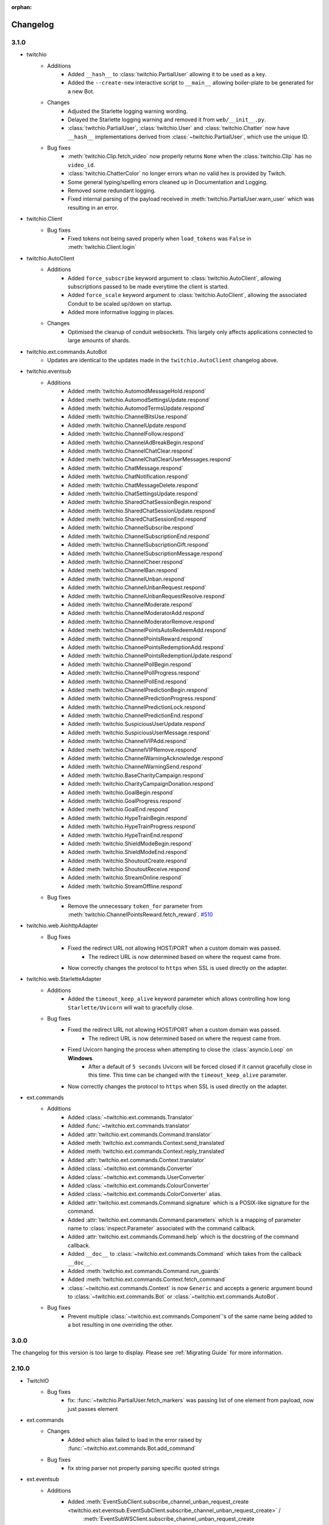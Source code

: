 :orphan:

.. _changes:


Changelog
##########

3.1.0
=====

- twitchio
    - Additions
        - Added ``__hash__`` to :class:`twitchio.PartialUser` allowing it to be used as a key.
        - Added the ``--create-new`` interactive script to ``__main__`` allowing boiler-plate to be generated for a new Bot.

    - Changes
        - Adjusted the Starlette logging warning wording.
        - Delayed the Starlette logging warning and removed it from ``web/__init__.py``.
        - :class:`twitchio.PartialUser`, :class:`twitchio.User` and :class:`twitchio.Chatter` now have ``__hash__`` implementations derived from :class:`~twitchio.PartialUser`, which use the unique ID.

    - Bug fixes
        - :meth:`twitchio.Clip.fetch_video` now properly returns ``None`` when the :class:`twitchio.Clip` has no ``video_id``.
        - :class:`twitchio.ChatterColor` no longer errors whan no valid hex is provided by Twitch.
        - Some general typing/spelling errors cleaned up in Documentation and Logging.
        - Removed some redundant logging.
        - Fixed internal parsing of the payload received in :meth:`twitchio.PartialUser.warn_user` which was resulting in an error.

- twitchio.Client
    - Bug fixes
        - Fixed tokens not being saved properly when ``load_tokens`` was ``False`` in :meth:`twitchio.Client.login`

- twitchio.AutoClient
    - Additions
        - Added ``force_subscribe`` keyword argument to :class:`twitchio.AutoClient`, allowing subscriptions passed to be made everytime the client is started.
        - Added ``force_scale`` keyword argument to :class:`twitchio.AutoClient`, allowing the associated Conduit to be scaled up/down on startup.
        - Added more informative logging in places.

    - Changes
        - Optimised the cleanup of conduit websockets. This largely only affects applications connected to large amounts of shards.

- twitchio.ext.commands.AutoBot
    - Updates are identical to the updates made in the ``twitchio.AutoClient`` changelog above.

- twitchio.eventsub
    - Additions
        - Added :meth:`twitchio.AutomodMessageHold.respond`
        - Added :meth:`twitchio.AutomodSettingsUpdate.respond`
        - Added :meth:`twitchio.AutomodTermsUpdate.respond`
        - Added :meth:`twitchio.ChannelBitsUse.respond`
        - Added :meth:`twitchio.ChannelUpdate.respond`
        - Added :meth:`twitchio.ChannelFollow.respond`
        - Added :meth:`twitchio.ChannelAdBreakBegin.respond`
        - Added :meth:`twitchio.ChannelChatClear.respond`
        - Added :meth:`twitchio.ChannelChatClearUserMessages.respond`
        - Added :meth:`twitchio.ChatMessage.respond`
        - Added :meth:`twitchio.ChatNotification.respond`
        - Added :meth:`twitchio.ChatMessageDelete.respond`
        - Added :meth:`twitchio.ChatSettingsUpdate.respond`
        - Added :meth:`twitchio.SharedChatSessionBegin.respond`
        - Added :meth:`twitchio.SharedChatSessionUpdate.respond`
        - Added :meth:`twitchio.SharedChatSessionEnd.respond`
        - Added :meth:`twitchio.ChannelSubscribe.respond`
        - Added :meth:`twitchio.ChannelSubscriptionEnd.respond`
        - Added :meth:`twitchio.ChannelSubscriptionGift.respond`
        - Added :meth:`twitchio.ChannelSubscriptionMessage.respond`
        - Added :meth:`twitchio.ChannelCheer.respond`
        - Added :meth:`twitchio.ChannelBan.respond`
        - Added :meth:`twitchio.ChannelUnban.respond`
        - Added :meth:`twitchio.ChannelUnbanRequest.respond`
        - Added :meth:`twitchio.ChannelUnbanRequestResolve.respond`
        - Added :meth:`twitchio.ChannelModerate.respond`
        - Added :meth:`twitchio.ChannelModeratorAdd.respond`
        - Added :meth:`twitchio.ChannelModeratorRemove.respond`
        - Added :meth:`twitchio.ChannelPointsAutoRedeemAdd.respond`
        - Added :meth:`twitchio.ChannelPointsReward.respond`
        - Added :meth:`twitchio.ChannelPointsRedemptionAdd.respond`
        - Added :meth:`twitchio.ChannelPointsRedemptionUpdate.respond`
        - Added :meth:`twitchio.ChannelPollBegin.respond`
        - Added :meth:`twitchio.ChannelPollProgress.respond`
        - Added :meth:`twitchio.ChannelPollEnd.respond`
        - Added :meth:`twitchio.ChannelPredictionBegin.respond`
        - Added :meth:`twitchio.ChannelPredictionProgress.respond`
        - Added :meth:`twitchio.ChannelPredictionLock.respond`
        - Added :meth:`twitchio.ChannelPredictionEnd.respond`
        - Added :meth:`twitchio.SuspiciousUserUpdate.respond`
        - Added :meth:`twitchio.SuspiciousUserMessage.respond`
        - Added :meth:`twitchio.ChannelVIPAdd.respond`
        - Added :meth:`twitchio.ChannelVIPRemove.respond`
        - Added :meth:`twitchio.ChannelWarningAcknowledge.respond`
        - Added :meth:`twitchio.ChannelWarningSend.respond`
        - Added :meth:`twitchio.BaseCharityCampaign.respond`
        - Added :meth:`twitchio.CharityCampaignDonation.respond`
        - Added :meth:`twitchio.GoalBegin.respond`
        - Added :meth:`twitchio.GoalProgress.respond`
        - Added :meth:`twitchio.GoalEnd.respond`
        - Added :meth:`twitchio.HypeTrainBegin.respond`
        - Added :meth:`twitchio.HypeTrainProgress.respond`
        - Added :meth:`twitchio.HypeTrainEnd.respond`
        - Added :meth:`twitchio.ShieldModeBegin.respond`
        - Added :meth:`twitchio.ShieldModeEnd.respond`
        - Added :meth:`twitchio.ShoutoutCreate.respond`
        - Added :meth:`twitchio.ShoutoutReceive.respond`
        - Added :meth:`twitchio.StreamOnline.respond`
        - Added :meth:`twitchio.StreamOffline.respond`
    
    - Bug fixes
        - Remove the unnecessary ``token_for`` parameter from :meth:`twitchio.ChannelPointsReward.fetch_reward`. `#510 <https://github.com/PythonistaGuild/TwitchIO/pull/510>`_

- twitchio.web.AiohttpAdapter
    - Bug fixes
        - Fixed the redirect URL not allowing HOST/PORT when a custom domain was passed.
            - The redirect URL is now determined based on where the request came from.
        - Now correctly changes the protocol to ``https`` when SSL is used directly on the adapter.

- twitchio.web.StarletteAdapter
    - Additions
        - Added the ``timeout_keep_alive`` keyword parameter which allows controlling how long ``Starlette/Uvicorn`` will wait to gracefully close.

    - Bug fixes
        - Fixed the redirect URL not allowing HOST/PORT when a custom domain was passed.
            - The redirect URL is now determined based on where the request came from.
        - Fixed Uvicorn hanging the process when attempting to close the :class:`asyncio.Loop` on **Windows**.
            - After a default of ``5 seconds`` Uvicorn will be forced closed if it cannot gracefully close in this time. This time can be changed with the ``timeout_keep_alive`` parameter.
        - Now correctly changes the protocol to ``https`` when SSL is used directly on the adapter.

- ext.commands
    - Additions
        - Added :class:`~twitchio.ext.commands.Translator`
        - Added :func:`~twitchio.ext.commands.translator`
        - Added :attr:`twitchio.ext.commands.Command.translator`
        - Added :meth:`twitchio.ext.commands.Context.send_translated`
        - Added :meth:`twitchio.ext.commands.Context.reply_translated`
        - Added :attr:`twitchio.ext.commands.Context.translator`
        - Added :class:`~twitchio.ext.commands.Converter`
        - Added :class:`~twitchio.ext.commands.UserConverter`
        - Added :class:`~twitchio.ext.commands.ColourConverter`
        - Added :class:`~twitchio.ext.commands.ColorConverter` alias.
        - Added :attr:`twitchio.ext.commands.Command.signature` which is a POSIX-like signature for the command.
        - Added :attr:`twitchio.ext.commands.Command.parameters` which is a mapping of parameter name to :class:`inspect.Parameter` associated with the command callback.
        - Added :attr:`twitchio.ext.commands.Command.help` which is the docstring of the command callback.
        - Added ``__doc__`` to :class:`~twitchio.ext.commands.Command` which takes from the callback ``__doc__``.
        - Added :meth:`twitchio.ext.commands.Command.run_guards`
        - Added :meth:`twitchio.ext.commands.Context.fetch_command`
        - :class:`~twitchio.ext.commands.Context` is now ``Generic`` and accepts a generic argument bound to :class:`~twitchio.ext.commands.Bot` or :class:`~twitchio.ext.commands.AutoBot`.
    
    - Bug fixes
        - Prevent multiple :class:`~twitchio.ext.commands.Component`'s of the same name being added to a bot resulting in one overriding the other.
    

3.0.0
======

The changelog for this version is too large to display. Please see :ref:`Migrating Guide` for more information.

2.10.0
=======
- TwitchIO
    - Bug fixes
        - fix: :func:`~twitchio.PartialUser.fetch_markers` was passing list of one element from payload, now just passes element

- ext.commands
    - Changes
        - Added which alias failed to load in the error raised by :func:`~twitchio.ext.commands.Bot.add_command`
    
    - Bug fixes
        - fix string parser not properly parsing specific quoted strings

- ext.eventsub
    - Additions
        - Added :meth:`EventSubClient.subscribe_channel_unban_request_create <twitchio.ext.eventsub.EventSubClient.subscribe_channel_unban_request_create>` /
            :meth:`EventSubWSClient.subscribe_channel_unban_request_create <twitchio.ext.eventsub.EventSubWSClient.subscribe_channel_unban_request_create>`
        - Added :meth:`EventSubClient.subscribe_channel_unban_request_resolve <twitchio.ext.eventsub.EventSubClient.subscribe_channel_unban_request_resolve>` / 
            :meth:`EventSubWSClient.subscribe_channel_unban_request_resolve <twitchio.ext.eventsub.EventSubWSClient.subscribe_channel_unban_request_resolve>`
        - Added :meth:`EventSubClient.subscribe_automod_terms_update <twitchio.ext.eventsub.EventSubClient.subscribe_automod_terms_update>` / 
            :meth:`EventSubWSClient.subscribe_automod_terms_update <twitchio.ext.eventsub.EventSubWSClient.subscribe_automod_terms_update>`
        - Added :meth:`EventSubClient.subscribe_automod_settings_update <twitchio.ext.eventsub.EventSubClient.subscribe_automod_settings_update>` / 
            :meth:`EventSubWSClient.subscribe_automod_settings_update <twitchio.ext.eventsub.EventSubWSClient.subscribe_automod_settings_update>`
        - Added :meth:`EventSubClient.subscribe_automod_message_update <twitchio.ext.eventsub.EventSubClient.subscribe_automod_message_update>` / 
            :meth:`EventSubWSClient.subscribe_automod_message_update <twitchio.ext.eventsub.EventSubWSClient.subscribe_automod_message_update>`
        - Added :meth:`EventSubClient.subscribe_automod_message_hold <twitchio.ext.eventsub.EventSubClient.subscribe_automod_message_hold>` / 
            :meth:`EventSubWSClient.subscribe_automod_message_hold <twitchio.ext.eventsub.EventSubWSClient.subscribe_automod_message_hold>`
        - Added :meth:`EventSubClient.subscribe_channel_moderate <twitchio.ext.eventsub.EventSubClient.subscribe_channel_moderate>` / 
            :meth:`EventSubWSClient.subscribe_channel_moderate <twitchio.ext.eventsub.EventSubWSClient.subscribe_channel_moderate>`
        - Added :meth:`EventSubClient.subscribe_suspicious_user_update <twitchio.ext.eventsub.EventSubClient.subscribe_suspicious_user_update>` / 
            :meth:`EventSubWSClient.subscribe_suspicious_user_update <twitchio.ext.eventsub.EventSubWSClient.subscribe_suspicious_user_update>`
        - Added :meth:`EventSubClient.subscribe_channel_vip_add <twitchio.ext.eventsub.EventSubClient.subscribe_channel_vip_add>` / 
            :meth:`EventSubWSClient.subscribe_channel_vip_add <twitchio.ext.eventsub.EventSubWSClient.subscribe_channel_vip_add>`
        - Added :meth:`EventSubClient.subscribe_channel_vip_remove <twitchio.ext.eventsub.EventSubClient.subscribe_channel_vip_remove>` / 
            :meth:`EventSubWSClient.subscribe_channel_vip_remove <twitchio.ext.eventsub.EventSubWSClient.subscribe_channel_vip_remove>`
        - Added all accompanying models for those endpoints.
- ext.sounds
    - Additions
        - Added TinyTag as a dependency to support retrieving audio metadata.
        - added :meth:`twitchio.ext.sounds.Sound.rate` setter.
        - added :meth:`twitchio.ext.sounds.Sound.channels` setter.


2.9.2
=======
- TwitchIO
    - Changes:
        - :func:`~twitchio.PartialUser.fetch_moderated_channels` returns "broadcaster_login" api field instead of "broadcaster_name"

    - Bug fixes
        - fix: :func:`~twitchio.PartialUser.fetch_moderated_channels` used ``user_`` prefix from payload, now uses ``broadcaster_`` instead

- ext.commands
    - Bug fixes
        - Fixed return type of :func:`~twitchio.ext.commands.Context.get_user` to PartialChatter / Chatter from PartialUser / User.


2.9.1
=======
- ext.eventsub
    - Bug fixes
        - fix: Special-cased a restart when a specific known bad frame is received.


2.9.0
=======
- TwitchIO
    - Additions
        - Added :class:`~twitchio.AdSchedule` and :class:`~twitchio.Emote`
        - Added the new ad-related methods for :class:`~twitchio.PartialUser`:
            - :func:`~twitchio.PartialUser.fetch_ad_schedule`
            - :func:`~twitchio.PartialUser.snooze_ad`
        - Added new method :func:`~twitchio.PartialUser.fetch_user_emotes` to :class:`~twitchio.PartialUser`
        - Added :func:`~twitchio.PartialUser.fetch_moderated_channels` to :class:`~twitchio.PartialUser`

    - Bug fixes
        - Fixed ``event_token_expired`` not applying to the current request.

- ext.eventsub
    - Bug fixes
        - Fixed a crash where a Future could be None, causing unintentional errors.
        - Special-cased a restart when a specific known bad frame is received.


2.8.2
======
- ext.commands
    - Bug fixes
        - Fixed an issue where built-in converters would raise an internal ``TypeError``.

2.8.1
======
- ext.commands
    - Bug fixes
        - Fixed an issue where ``CommandNotFound`` couldn't be processed from ``get_context``.

2.8.0
======
- TwitchIO
    - Additions
        - Added the new follower / followed endpoints for :class:`~twitchio.PartialUser`:
            - :func:`~twitchio.PartialUser.fetch_channel_followers`
            - :func:`~twitchio.PartialUser.fetch_channel_following`
            - :func:`~twitchio.PartialUser.fetch_channel_follower_count`
            - :func:`~twitchio.PartialUser.fetch_channel_following_count`
        - The deprecated methods have had warnings added in the docs.
        - New models for the new methods have been added:
            - :class:`~twitchio.ChannelFollowerEvent`
            - :class:`~twitchio.ChannelFollowingEvent`
        - New optional ``is_featured`` query parameter for :func:`~twitchio.PartialUser.fetch_clips`
        - New optional ``is_featured`` query parameter for :func:`~twitchio.PartialUser.fetch_clips`
        - New attribute :attr:`~twitchio.Clip.is_featured` for :class:`~twitchio.Clip`

    - Bug fixes
        - Fix IndexError when getting prefix when empty message is sent in a reply.

- ext.eventsub
    - Bug fixes
        - Fix websocket reconnection event.
        - Fix another websocket reconnect issue where it tried to decode nonexistent headers.

- ext.commands
    - Additions
        - Added support for the following typing constructs in command signatures:
            - ``Union[A, B]`` / ``A | B``
            - ``Optional[T]`` / ``T | None``
            - ``Annotated[T, converter]`` (accessible through the ``typing_extensions`` module on older python versions)

- Docs
    - Added walkthrough for ext.commands

2.7.0
======
- TwitchIO
    - Additions
        - Added :func:`~twitchio.PartialUser.fetch_charity_campaigns` with :class:`~twitchio.CharityCampaign` and :class:`~twitchio.CharityValues`.
        - Added :func:`~twitchio.Client.fetch_global_chat_badges`
        - Added User method :func:`~twitchio.PartialUser.fetch_chat_badges`
        - Added repr for :class:`~twitchio.SearchUser`
        - Added two new events
            - Added :func:`~twitchio.Client.event_notice`
            - Added :func:`~twitchio.Client.event_raw_notice`

        - Added :class:`~twitchio.message.HypeChatData` for hype chat events
        - Added :attr:`~twitchio.message.Message.hype_chat_data` for hype chat events
        - Added :func:`~twitchio.Client.fetch_content_classification_labels` along with :class:`~twitchio.ContentClassificationLabel`
        - Added :attr:`~twitchio.ChannelInfo.content_classification_labels` and :attr:`~twitchio.ChannelInfo.is_branded_content` to :class:`~twitchio.ChannelInfo`
        - Added new parameters to :func:`~twitchio.PartialUser.modify_stream` for ``is_branded_content`` and ``content_classification_labels``


    - Bug fixes
        - Fix :func:`~twitchio.Client.search_categories` due to :attr:`~twitchio.Game.igdb_id` being added to :class:`~twitchio.Game`
        - Made Chatter :attr:`~twitchio.Chatter.id` property public
        - :func:`~twitchio.Client.event_token_expired` will now be called correctly when response is ``401 Invalid OAuth token``
        - Fix reconnect loop when Twitch sends a RECONNECT via IRC websocket
        - Fix :func:`~twitchio.CustomReward.edit` so it now can enable the reward


    - Other Changes
        - Updated the HTTPException to provide useful information when an error is raised.

- ext.eventsub
    - Added websocket support via :class:`~twitchio.ext.eventsub.EventSubWSClient`.
    - Added support for charity donation events.

- Other
    - [speed] extra
        - Added wheels on external pypi index for cchardet and ciso8601
        - Bumped ciso8601 from >=2.2,<2.3 to >=2.2,<3
        - Bumped cchardet from >=2.1,<2.2 to >=2.1,<3

2.6.0
======
- TwitchIO
    - Additions
        - Added optional ``started_at`` and ``ended_at`` arguments to :func:`~twitchio.PartialUser.fetch_clips`
        - Updated docstring regarding new  HypeTrain contribution  method ``OTHER`` for :attr:`~twitchio.HypeTrainContribution.type`
        - Add support for ``ciso8601`` if installed
        - Added ``speed`` install flag (``pip install twitchio[speed]``) to install all available speedups
        - Added :attr:`~twitchio.Game.igdb_id` to :class:`~twitchio.Game`
        - Added ``igdb_ids`` argument to :func:`~twitchio.Client.fetch_games`
        - Added ``tags`` attribute to :class:`~twitchio.Stream`, :class:`~twitchio.ChannelInfo` and :class:`~twitchio.SearchUser`
        - Added :func:`~twitchio.PartialUser.fetch_shield_mode_status`
        - Added :func:`~twitchio.PartialUser.update_shield_mode_status`
        - Added :func:`~twitchio.PartialUser.fetch_followed_streams`
        - Added :func:`~twitchio.PartialUser.shoutout`
        - Added ``type`` arg to :func:`~twitchio.Client.fetch_streams`

    - Bug fixes
        - Fix :func:`~twitchio.PartialUser.fetch_bits_leaderboard` not handling ``started_at`` and :class:`~twitchio.BitsLeaderboard` not correctly parsing
        - Fix parsing :class:`~twitchio.ScheduleSegment` where :attr:`~twitchio.ScheduleSegment.end_time` is None
        - Fix auto reconnect of websocket. Created tasks by asyncio.create_task() need to be referred to prevent task disappearing (garbage collection)
        - Strip newlines from message content when sending or replying to IRC websocket
        - Removed unnessecary assert from :func:`~twitchio.Client.fetch_streams`

- ext.eventsub
    - Documentation
        - Updated quickstart example to reflect proper usage of callback
    - Additions
        - Updated docs regarding new HypeTrain contribution method ``other`` for :attr:`~twitchio.ext.eventsub.HypeTrainContributor.type`
        - Added Shield Status events
            - :func:`~twitchio.ext.eventsub.EventSubClient.subscribe_channel_shield_mode_begin`
            - :func:`~twitchio.ext.eventsub.EventSubClient.subscribe_channel_shield_mode_end`
        - Added Shoutout events
            - :func:`~twitchio.ext.eventsub.EventSubClient.subscribe_channel_shoutout_create`
            - :func:`~twitchio.ext.eventsub.EventSubClient.subscribe_channel_shoutout_receive`
        - Added :func:`~twitchio.ext.eventsub.EventSubClient.subscribe_channel_follows_v2`
        - Added support for ``type`` and ``user_id`` queries on :func:`~twitchio.ext.eventsub.EventSubClient.get_subscriptions`

    - Deprecations
        - :func:`~twitchio.ext.eventsub.EventSubClient.subscribe_channel_follows`, use :func:`~twitchio.ext.eventsub.EventSubClient.subscribe_channel_follows_v2`


- ext.pubsub
    - Bug fixes
        - Fix forced RECONNECT messages

    - Additions
        - Added proper message when wrong type is passed to a topic argument
        - Added auth failure hook: :func:`~twitchio.ext.pubsub.PubSubPool.auth_fail_hook`
        - Added reconnect hook: :func:`~twitchio.ext.pubsub.PubSubPool.reconnect_hook`

2.5.0
======
- TwitchIO
    - Additions
        - Added :attr:`~twitchio.Message.first` to :class:`~twitchio.Message`
        - Added :func:`~twitchio.PartialUser.fetch_channel_emotes` to :class:`~twitchio.PartialUser`
        - Added :func:`~twitchio.Client.fetch_global_emotes` to :class:`~twitchio.Client`
        - Added :func:`~twitchio.Client.event_channel_join_failure` event:
            - This is dispatched when the bot fails to join a channel
            - This also makes the channel join error message in logs optional
    - Bug fixes
        - Fix AuthenticationError not being properly propagated when a bad token is given
        - Fix channel join failures causing `ValueError: list.remove(x): x not in list` when joining channels after the initial start
        - Added :attr:`~twitchio.Chatter.is_vip` property to Chatter
        - New PartialUser methods
            - :func:`~twitchio.PartialUser.fetch_follower_count` to fetch total follower count of a User
            - :func:`~twitchio.PartialUser.fetch_following_count` to fetch total following count of a User

        - Fix whispers that were not able to be parsed
        - Fix USERSTATE parsing incorrect user
        - Fix errors when event loop is started using `run_until_complete` to call methods prior to :func:`~twitchio.Client.run`
        - Improved handling of USERNOTICE messages and the tags created for :func:`~twitchio.Client.event_raw_usernotice`

- ext.routines
    - Additions
        - Added the :func:`~twitchio.ext.routines.Routine.change_interval` method.

- ext.commands
    - Bug fixes
        - Make sure double-quotes are properly tokenized for bot commands

- ext.sound
    - Bug fixes
        - Make system calls to ffmpeg are more robust (works on windows and linux)

- ext.eventsub
    - Additions
        - Goal subscriptions have been Added
            - :func:`~twitchio.ext.eventsub.EventSubClient.subscribe_channel_goal_begin`
            - :func:`~twitchio.ext.eventsub.EventSubClient.subscribe_channel_goal_progress`
            - :func:`~twitchio.ext.eventsub.EventSubClient.subscribe_channel_goal_end`
            - :func:`~twitchio.ext.eventsub.event_eventsub_notification_channel_goal_begin`
            - :func:`~twitchio.ext.eventsub.event_eventsub_notification_channel_goal_progress`
            - :func:`~twitchio.ext.eventsub.event_eventsub_notification_channel_goal_end`

        - Channel subscription end
            - :func:`~twitchio.ext.eventsub.EventSubClient.subscribe_channel_subscription_end`
        - User authorization grant
            - :func:`~twitchio.ext.eventsub.EventSubClient.subscribe_user_authorization_granted`

        - HypeTrainBeginProgressData now has the :attr:`~twitchio.ext.eventsub.HypeTrainBeginProgressData.level`


    - Bug fixes
        - Correct typo in :class:`~twitchio.ext.eventsub.HypeTrainBeginProgressData` attribute :attr:`~twitchio.ext.eventsub.HypeTrainBeginProgressData.expires`
        - Correct typo "revokation" to "revocation" in server _message_types.

- ext.pubsub
    - Additions
        - Websocket automatically handles "RECONNECT" requests by Twitch
    - Bug fixes
        - "type" of :class:`~twitchio.ext.pubsub.PubSubModerationActionChannelTerms` now uses the correct type data
        - Correct typo in :class:`~twitchio.ext.eventsub.HypeTrainBeginProgressData` attribute :attr:`~twitchio.ext.eventsub.HypeTrainBeginProgressData.expires`
        - Unsubscribing from PubSub events works again
        - Fix a forgotten nonce in :func:`~twitchio.ext.pubsub.websocket._send_topics`
        - :class:`~twitchio.ext.pubsub.PubSubModerationActionChannelTerms` now uses the correct type data

2.4.0
======
- TwitchIO
    - Additions
        - Added :func:`~twitchio.Client.event_reconnect` to :class:`~twitchio.Client`
        - Add attribute docs to :class:`~twitchio.PartialUser` and :class:`~twitchio.User`
        - Added following new :class:`~twitchio.PartialUser` methods:
            - :func:`~twitchio.PartialUser.create_custom_reward`
            - :func:`~twitchio.PartialUser.chat_announcement`
            - :func:`~twitchio.PartialUser.delete_chat_messages`
            - :func:`~twitchio.PartialUser.fetch_channel_vips`
            - :func:`~twitchio.PartialUser.add_channel_vip`
            - :func:`~twitchio.PartialUser.remove_channel_vip`
            - :func:`~twitchio.PartialUser.add_channel_moderator`
            - :func:`~twitchio.PartialUser.remove_channel_moderator`
            - :func:`~twitchio.PartialUser.start_raid`
            - :func:`~twitchio.PartialUser.cancel_raid`
            - :func:`~twitchio.PartialUser.ban_user`
            - :func:`~twitchio.PartialUser.timeout_user`
            - :func:`~twitchio.PartialUser.unban_user`
            - :func:`~twitchio.PartialUser.send_whisper`
        - Added following new :class:`~twitchio.Client` methods:
            - :func:`~twitchio.Client.fetch_chatters_colors`
            - :func:`~twitchio.Client.update_chatter_color`
            - :func:`~twitchio.Client.fetch_channels`
        - Add ``duration`` and ``vod_offset`` attributes to :class:`~twitchio.Clip`
        - Added repr for :class:`~twitchio.CustomReward`
        - Added repr for :class:`~twitchio.PredictionOutcome`
        - Add extra attributes to :class:`~twitchio.UserBan`
    - Bug fixes
        - Added ``self.registered_callbacks = {}`` to :func:`~twitchio.Client.from_client_credentials`
        - Allow empty or missing initial_channels to trigger :func:`~twitchio.Client.event_ready`
        - Corrected :func:`twitchio.CustomRewardRedemption.fulfill` endpoint typo and creation
        - Corrected :func:`twitchio.CustomRewardRedemption.refund` endpoint typo and creation
        - Changed :func:`~twitchio.Client.join_channels` logic to handle bigger channel lists better
        - Corrected :class:`~twitchio.Predictor` slots and user keys, repr has also been added
        - Updated IRC parser to not strip colons from beginning of messages
        - Updated IRC parser to not remove multiple spaces when clumped together
        - Fixed :func:`twitchio.Client.start` exiting immediately
        - Chatters will now update correctly when someone leaves chat
        - Fixed a crash when twitch sends a RECONNECT notice

- ext.commands
    - Bug fixes
        - Add type conversion for variable positional arguments
        - Fixed message content while handling commands in reply messages

- ext.pubsub
    - Bug fixes
        - :class:`~twitchio.ext.pubsub.PubSubModerationAction` now handles missing keys

- ext.eventsub
    - Additions
        - Added Gift Subcriptions subscriptions for gifting other users Subs:
            - Subscribed via :func:`twitchio.ext.eventsub.EventSubClient.subscribe_channel_subscription_gifts`
            - Callback function is :func:`twitchio.ext.eventsub.event_eventsub_notification_subscription_gift`
        - Added Resubscription Message subscriptions for Resub messages:
            - Subscribed via :func:`twitchio.ext.eventsub.EventSubClient.subscribe_channel_subscription_messages`
            - Callback function is :func:`twitchio.ext.eventsub.event_eventsub_notification_subscription_message`
        - Added :func:`twitchio.ext.eventsub.EventSubClient.delete_all_active_subscriptions` for convenience
        - Created an Eventsub-specific :class:`~twitchio.ext.eventsub.CustomReward` model

2.3.0
=====
Massive documentation updates

- TwitchIO
    - Additions
        - Added ``retain_cache`` kwarg to Client and Bot. Default is True.
        - Poll endpoints added:
            - :func:`twitchio.PartialUser.fetch_polls`
            - :func:`twitchio.PartialUser.create_poll`
            - :func:`twitchio.PartialUser.end_poll`
        - Added :func:`twitchio.PartialUser.fetch_goals` method
        - Added :func:`twitchio.PartialUser.fetch_chat_settings` and :func:`twitchio.PartialUser.update_chat_settings` methods
        - Added :func:`twitchio.Client.part_channels` method
        - Added :func:`~twitchio.Client.event_channel_joined` event. This is dispatched when the bot joins a channel
        - Added first kwarg to :func:`twitchio.CustomReward.get_redemptions`

    - Bug fixes
        - Removed unexpected loop termination from ``WSConnection._close()``
        - Fix bug where # prefixed channel names and capitals in initial_channels would not trigger :func:`~twitchio.Client.event_ready`
        - Adjusted join channel rate limit handling
        - :func:`twitchio.PartialUser.create_clip` has been fixed by converting bool to string in http request
        - :attr:`~twitchio.Client.fetch_cheermotes` color attribute corrected
        - :func:`twitchio.PartialUser.fetch_channel_teams` returns empty list if no teams found rather than unhandled error
        - Fix :class:`twitchio.CustomRewardRedemption` so :func:`twitchio.CustomReward.get_redemptions` returns correctly

- ext.commands
    - :func:`twitchio.ext.commands.Bot.handle_commands` now also invokes on threads / replies
    - Cooldowns are now handled correctly per bucket.
    - Fix issue with :func:`twitchio.ext.commands.Bot.reload_module` where module is reloaded incorrectly if exception occurs
    - Additions
        - :func:`twitchio.ext.commands.Bot.handle_commands` now also invokes on threads / replies

    - Bug fixes
        - Cooldowns are now handled correctly per bucket.
        - Fix issue with :func:`twitchio.ext.Bot.reload_module` where module is reloaded incorrectly if exception occurs

- ext.pubsub
    - Channel subscription model fixes and additional type hints for Optional return values
    - :class:`~twitchio.ext.pubsub.PubSubBitsMessage` model updated to return correct data and updated typing
    - :class:`~twitchio.ext.pubsub.PubSubBitsBadgeMessage` model updated to return correct data and updated typing
    - :class:`~twitchio.ext.pubsub.PubSubChatMessage` now correctly returns a string rather than int for the Bits Events

2.2.0
=====
- ext.sounds
    - Added sounds extension.

- TwitchIO
    - Loosen aiohttp requirements to allow 3.8.1
    - :class:`~twitchio.Stream` was missing from ``__all__``. It is now available in the twitchio namespace.
    - Added ``.status``, ``.reason`` and ``.extra`` to :class:`HTTPException`
    - Fix ``Message._timestamp`` value when tag is not provided by twitch
    - Fix :func:`~twitchio.Client.wait_for_ready`
    - Remove loop= parameter inside :func:`~twitchio.Client.wait_for` for 3.10 compatibility
    - Add :attr:`~twitchio.Chatter.is_broadcaster` check to :class:`~twitchio.PartialChatter`. This is accessible as ``Context.author.is_broadcaster``
    - :func:`~twitchio.PartialUser.fetch_follow` will now return ``None`` if the FollowEvent does not exists
    - TwitchIO will now correctly handle error raised when only the prefix is typed in chat
    - Fix paginate logic in :func:`TwitchHTTP.request`

- ext.commands
    - Fixed an issue (`GH#273 <https://github.com/TwitchIO/TwitchIO/issues/273>`_) where cog listeners were not ejected when unloading a module

- ext.pubsub
    - Add channel subscription pubsub model.

- ext.eventsub
    - Add support for the following subscription types
        - :class:`twitchio.ext.eventsub.PollBeginProgressData`
            - ``channel.poll.begin``:
            - ``channel.poll.progress``
        - :class:`twitchio.ext.eventsub.PollEndData`
            - ``channel.poll.end``
        - :class:`twitchio.ext.eventsub.PredictionBeginProgressData`
            - ``channel.prediction.begin``
            - ``channel.prediction.progress``
        - :class:`twitchio.ext.eventsub.PredictionLockData`
            - ``channel.prediction.lock``
        - :class:`twitchio.ext.eventsub.PredictionEndData`
            - ``channel.prediction.end``

2.1.5
=====
- TwitchIO
    - Add ``user_id`` property to Client
    - Change id_cache to only cache if a value is not ``None``
    - Add :func:`Client.wait_for_ready`

2.1.4
======
- TwitchIO
    - Chatter.is_mod now uses name instead of display_name
    - Added ChannelInfo to slots
    - Remove loop= parameter for asyncio.Event in websocket for 3.10 compatibility

- ext.eventsub
    - ChannelCheerData now returns user if is_anonymous is False else None

2.1.3
======
- TwitchIO
    - Fix bug where chatter never checked for founder in is_subscriber
    - Fix rewards model so it can now handle pubsub and helix callbacks

- ext.commands
    - Fix TypeError in Bot.from_client_credentials

2.1.2
======
New logo!

- TwitchIO
    - Add :func:`Chatter.mention`
    - Re-add ``raw_usernotice`` from V1.x
    - Fix echo messages for replies
    - Fix a bug where the wrong user would be whispered
    - Fix a bug inside :func:`User.modify_stream` where the game_id key would be specified as ``"None"`` if not provided (GH#237)
    - Add support for teams and channelteams API routes
        - :class:`Team`, :class:`ChannelTeams`
        - :func:`Client.fetch_teams`
        - :func:`PartialUser.fetch_channel_teams`

- ext.commands
    - Fix issue where Bot.from_client_credentials would result in an inoperable Bot instance (GH#239)

- ext.pubsub
    - Added :func:`ext.pubsub.Websocket.pubsub_error` to support being notified of pubsub errors
    - Added :func:`ext.pubsub.Websocket.pubsub_nonce` to support being notified of pubsub nonces

- ext.eventsub
    - Patch 2.1.1 bug which breaks library on 3.7 for ext.eventsub

2.1.1
======
- TwitchIO
    - Patch a bug introduced in 2.1.0 that broke the library on python 3.7

2.1.0
======
- TwitchIO
    - Type the :class:`User` class
    - Update the library to use a proper ISO datetime parser
    - Add event_raw_usernotice event (GH#229)
    - :class:`User` fixed an issue where the User class couldn't fetch rewards (GH#214)
    - :class:`Chatter` fixed the docstring for the `badges` property
    - :func:`Chatter.is_subscriber` will now return True for founders
    - :class:`Client` change docstring on `fetch_channel`
    - Add support for the predictions API routes
        - :class:`Prediction`, :class:`Predictor`, :class:`PredictionOutcome`
        - :func:`PartialUser.end_prediction`, :func:`PartialUser.get_prediction`, :func:`PartialUser.create_prediction`
    - Add support for the schedules API routes
        - :class:`Schedule`, :class:`ScheduleSegment`, :class:`ScheduleCategory`, :class:`ScheduleVacation`
        - :func:`PartialUser.fetch_schedule`
    - Add :func:`PartialUser.modify_stream`
    - Fix bug where chatter cache would not be created
    - Fix bug where :func:`Client.wait_for` would cause internal asyncio.InvalidState errors

- ext.commands
    - General typing improvements
    - :func:`ext.commands.builtin_converters.convert_Clip` - Raise error when the regex doesn't match to appease linters. This should never be raised.
    - Added :func:`ext.commands.Context.reply` to support message replies

- ext.pubsub
    - Fixed bug with Pool.unsubscribe_topics caused by typo

- ext.eventsub
    - fix :class:`ext.eventsub.models.ChannelBanData`'s ``permanent`` attribute accessing nonexistent attrs from the event payload
    - Add documentation